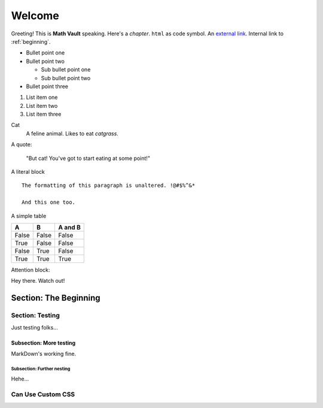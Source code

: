 Welcome
*******

Greeting! This is **Math Vault** speaking. Here's a *chapter*. ``html`` as code symbol. An `external link <https://mathvault.ca>`_. Internal link to :ref:`beginning`.

* Bullet point one
* Bullet point two

  * Sub bullet point one
  * Sub bullet point two
* Bullet point three

#. List item one
#. List item two
#. List item three

Cat
  A feline animal. Likes to eat *catgrass*.

A quote:

  "But cat! You've got to start eating at some point!"
  
A literal block ::

  The formatting of this paragraph is unaltered. !@#$%^&*
  
  And this one too.
  
A simple table

=====  =====  =======
A      B      A and B
=====  =====  =======
False  False  False
True   False  False
False  True   False
True   True   True
=====  =====  =======

Attention block:

.. attention:
Hey there. Watch out!

.. _beginning:

======================
Section: The Beginning
======================

Section: Testing
================

Just testing folks...

Subsection: More testing
------------------------

MarkDown's working fine.

Subsection: Further nesting
^^^^^^^^^^^^^^^^^^^^^^^^^^^

Hehe...

Can Use Custom CSS
==================
